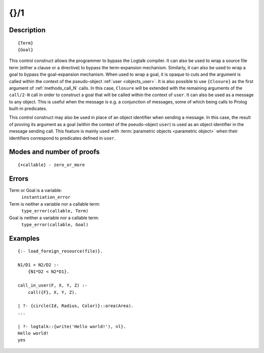 ..
   This file is part of Logtalk <https://logtalk.org/>  
   Copyright 1998-2018 Paulo Moura <pmoura@logtalk.org>

   Licensed under the Apache License, Version 2.0 (the "License");
   you may not use this file except in compliance with the License.
   You may obtain a copy of the License at

       http://www.apache.org/licenses/LICENSE-2.0

   Unless required by applicable law or agreed to in writing, software
   distributed under the License is distributed on an "AS IS" BASIS,
   WITHOUT WARRANTIES OR CONDITIONS OF ANY KIND, either express or implied.
   See the License for the specific language governing permissions and
   limitations under the License.


.. index:: {}/1
.. _control_external_call_1:

{}/1
====

Description
-----------

::

   {Term}
   {Goal}

This control construct allows the programmer to bypass the Logtalk
compiler. It can also be used to wrap a source file term (either a clause or
a directive) to bypass the term-expansion mechanism. Similarly, it can
also be used to wrap a goal to bypass the goal-expansion mechanism. When used
to wrap a goal, it is opaque to cuts and the argument is called within
the context of the pseudo-object :ref:`user <objects_user>`. It is also possible
to use ``{Closure}`` as the first argument of :ref:`methods_call_N` calls. In
this case, ``Closure`` will be extended with the remaining arguments of
the ``call/2-N`` call in order to construct a goal that will be called
within the context of ``user``. It can also be used as a message to any
object. This is useful when the message is e.g. a conjunction of
messages, some of which being calls to Prolog built-in predicates.

This control construct may also be used in place of an object identifier
when sending a message. In this case, the result of proving its argument
as a goal (within the context of the pseudo-object ``user``) is used as
an object identifier in the message sending call. This feature is mainly
used with :term:`parametric objects <parametric object>` when their
identifiers correspond to predicates defined in ``user``.

Modes and number of proofs
--------------------------

::

   {+callable} - zero_or_more

Errors
------

Term or Goal is a variable:
   ``instantiation_error``
Term is neither a variable nor a callable term:
   ``type_error(callable, Term)``
Goal is neither a variable nor a callable term:
   ``type_error(callable, Goal)``

Examples
--------

::

   {:- load_foreign_resource(file)}.

   N1/D1 < N2/D2 :-
       {N1*D2 < N2*D1}.

   call_in_user(F, X, Y, Z) :-
       call({F}, X, Y, Z).

   | ?- {circle(Id, Radius, Color)}::area(Area).
   ...

   | ?- logtalk::{write('Hello world!'), nl}.
   Hello world!
   yes
